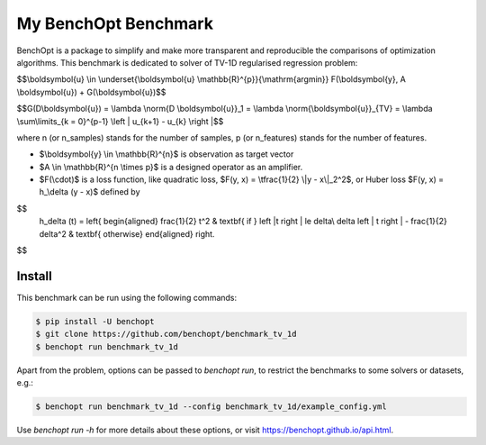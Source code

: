 My BenchOpt Benchmark
=====================
|Build Status| |Python 3.6+|

BenchOpt is a package to simplify and make more transparent and
reproducible the comparisons of optimization algorithms.
This benchmark is dedicated to solver of TV-1D regularised regression problem:

$$\\boldsymbol{u} \\in \\underset{\\boldsymbol{u} \\mathbb{R}^{p}}{\\mathrm{argmin}} F(\\boldsymbol{y}, A \\boldsymbol{u}) + G(\\boldsymbol{u})$$

$$G(D\\boldsymbol{u}) = \\lambda \\norm{D \\boldsymbol{u}}_1 = \\lambda \\norm{\\boldsymbol{u}}_{TV} = \\lambda \\sum\\limits_{k = 0}^{p-1} \\left | u_{k+1} - u_{k} \\right |$$

where n (or n_samples) stands for the number of samples, p (or n_features) stands for the number of features.

- $\\boldsymbol{y} \\in \\mathbb{R}^{n}$ is observation as target vector
- $A \\in \\mathbb{R}^{n \\times p}$ is a designed operator as an amplifier.
- $F(\\cdot)$ is a loss function, like quadratic loss, $F(y, x) = \\tfrac{1}{2} \\|y - x\\|_2^2$, or Huber loss $F(y, x) = h_\\delta (y - x)$ defined by
    

$$   
   h_\delta (t) = 
   \left\{
   \begin{aligned}
   \frac{1}{2} t^2 & \textbf{ if } \left |t \right | \le \delta\\
   \delta \left | t \right | - \frac{1}{2} \delta^2 & \textbf{ otherwise}
   \end{aligned}
   \right.
$$


Install
--------

This benchmark can be run using the following commands:

.. code-block::

   $ pip install -U benchopt
   $ git clone https://github.com/benchopt/benchmark_tv_1d
   $ benchopt run benchmark_tv_1d 

Apart from the problem, options can be passed to `benchopt run`, to restrict the benchmarks to some solvers or datasets, e.g.:

.. code-block::

	$ benchopt run benchmark_tv_1d --config benchmark_tv_1d/example_config.yml


Use `benchopt run -h` for more details about these options, or visit https://benchopt.github.io/api.html.

.. |Build Status| image:: https://github.com/benchopt/benchmark_tv_1d/workflows/Tests/badge.svg
   :target: https://github.com/benchopt/benchmark_tv_1d/actions
.. |Python 3.6+| image:: https://img.shields.io/badge/python-3.6%2B-blue
   :target: https://www.python.org/downloads/release/python-360/
